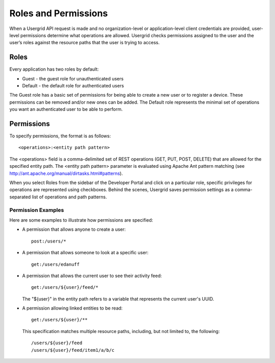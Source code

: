 ﻿.. _permissions-section:


=====================
Roles and Permissions
=====================


When a Usergrid API request is made and no organization-level or application-level client
credentials are provided, user-level permissions determine
what operations are allowed. Usergrid checks permissions assigned to
the user and the user’s roles against the resource paths that the user is trying to access.


-----
Roles
-----


Every application has two roles by default:


* Guest - the guest role for unauthenticated users
* Default - the default role for authenticated users


The Guest role has a basic set of permissions for being able to create a new user
or to register a device. These permissions can be removed and/or new ones can be
added. The Default role represents the minimal set of operations you want an authenticated user
to be able to perform.


-----------
Permissions
-----------


To specify permissions, the format is as follows::


  <operations>:<entity path pattern>


The <operations> field is a comma-delimited set of REST operations
(GET, PUT, POST, DELETE) that are allowed for the specified entity path. 
The <entity path pattern> parameter is evaluated using Apache Ant pattern matching
(see http://ant.apache.org/manual/dirtasks.html#patterns).


When you select Roles from the sidebar of the Developer Portal and click on a particular role, 
specific privileges for operations are represented using checkboxes. Behind the scenes, Usergrid saves permission settings as a comma-separated list of operations and path patterns.


Permission Examples
-------------------


Here are some examples to illustrate how permissions are specified:


* A permission that allows anyone to create a user::


    post:/users/*


* A permission that allows someone to look at a specific user::


    get:/users/edanuff


* A permission that allows the current user to see their activity feed::


    get:/users/${user}/feed/*


  The "${user}" in the entity path refers to a variable that represents the current user's UUID.


* A permission allowing linked entities to be read::


    get:/users/${user}/**


  This specification matches multiple resource paths, including, but not limited to, the following::


    /users/${user}/feed
    /users/${user}/feed/item1/a/b/c